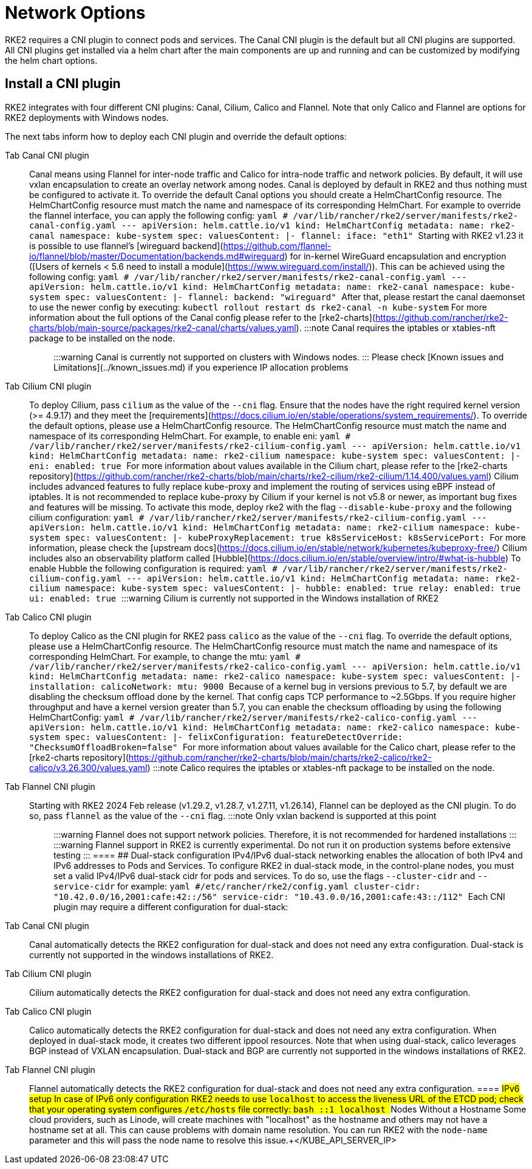 = Network Options

RKE2 requires a CNI plugin to connect pods and services. The Canal CNI plugin is the default but all CNI plugins are supported. All CNI
plugins get installed via a helm chart after the main components are up and running and can be customized by modifying the helm chart options.

== Install a CNI plugin

RKE2 integrates with four different CNI plugins: Canal, Cilium, Calico and Flannel. Note that only Calico and Flannel are options for RKE2 deployments with Windows nodes.

The next tabs inform how to deploy each CNI plugin and override the default options:

[tabs,sync-group-id=CNIplugin]
====
Tab Canal CNI plugin::
+
Canal means using Flannel for inter-node traffic and Calico for intra-node traffic and network policies. By default, it will use vxlan encapsulation to create an overlay network among nodes. Canal is deployed by default in RKE2 and thus nothing must be configured to activate it. To override the default Canal options you should create a HelmChartConfig resource. The HelmChartConfig resource must match the name and namespace of its corresponding HelmChart. For example to override the flannel interface, you can apply the following config: ```yaml # /var/lib/rancher/rke2/server/manifests/rke2-canal-config.yaml --- apiVersion: helm.cattle.io/v1 kind: HelmChartConfig metadata: name: rke2-canal namespace: kube-system spec: valuesContent: |- flannel: iface: "eth1" ``` Starting with RKE2 v1.23 it is possible to use flannel's [wireguard backend](https://github.com/flannel-io/flannel/blob/master/Documentation/backends.md#wireguard) for in-kernel WireGuard encapsulation and encryption ([Users of kernels < 5.6 need to install a module](https://www.wireguard.com/install/)). This can be achieved using the following config: ```yaml # /var/lib/rancher/rke2/server/manifests/rke2-canal-config.yaml --- apiVersion: helm.cattle.io/v1 kind: HelmChartConfig metadata: name: rke2-canal namespace: kube-system spec: valuesContent: |- flannel: backend: "wireguard" ``` After that, please restart the canal daemonset to use the newer config by executing: `kubectl rollout restart ds rke2-canal -n kube-system` For more information about the full options of the Canal config please refer to the [rke2-charts](https://github.com/rancher/rke2-charts/blob/main-source/packages/rke2-canal/charts/values.yaml). :::note Canal requires the iptables or xtables-nft package to be installed on the node. ::: :::warning Canal is currently not supported on clusters with Windows nodes. ::: Please check [Known issues and Limitations](../known_issues.md) if you experience IP allocation problems 

Tab Cilium CNI plugin::
+
To deploy Cilium, pass `cilium` as the value of the `--cni` flag. Ensure that the nodes have the right required kernel version (>= 4.9.17) and they meet the [requirements](https://docs.cilium.io/en/stable/operations/system_requirements/). To override the default options, please use a HelmChartConfig resource. The HelmChartConfig resource must match the name and namespace of its corresponding HelmChart. For example, to enable eni: ```yaml # /var/lib/rancher/rke2/server/manifests/rke2-cilium-config.yaml --- apiVersion: helm.cattle.io/v1 kind: HelmChartConfig metadata: name: rke2-cilium namespace: kube-system spec: valuesContent: |- eni: enabled: true ``` For more information about values available in the Cilium chart, please refer to the [rke2-charts repository](https://github.com/rancher/rke2-charts/blob/main/charts/rke2-cilium/rke2-cilium/1.14.400/values.yaml) Cilium includes advanced features to fully replace kube-proxy and implement the routing of services using eBPF instead of iptables. It is not recommended to replace kube-proxy by Cilium if your kernel is not v5.8 or newer, as important bug fixes and features will be missing. To activate this mode, deploy rke2 with the flag `--disable-kube-proxy` and the following cilium configuration: ```yaml # /var/lib/rancher/rke2/server/manifests/rke2-cilium-config.yaml --- apiVersion: helm.cattle.io/v1 kind: HelmChartConfig metadata: name: rke2-cilium namespace: kube-system spec: valuesContent: |- kubeProxyReplacement: true k8sServiceHost: +++<KUBE_API_SERVER_IP>+++k8sServicePort: +++<KUBE_API_SERVER_PORT>+++``` For more information, please check the [upstream docs](https://docs.cilium.io/en/stable/network/kubernetes/kubeproxy-free/) Cilium includes also an observability platform called [Hubble](https://docs.cilium.io/en/stable/overview/intro/#what-is-hubble) To enable Hubble the following configuration is required: ```yaml # /var/lib/rancher/rke2/server/manifests/rke2-cilium-config.yaml --- apiVersion: helm.cattle.io/v1 kind: HelmChartConfig metadata: name: rke2-cilium namespace: kube-system spec: valuesContent: |- hubble: enabled: true relay: enabled: true ui: enabled: true ``` :::warning Cilium is currently not supported in the Windows installation of RKE2 :::  

Tab Calico CNI plugin::
+
To deploy Calico as the CNI plugin for RKE2 pass `calico` as the value of the `--cni` flag. To override the default options, please use a HelmChartConfig resource. The HelmChartConfig resource must match the name and namespace of its corresponding HelmChart. For example, to change the mtu: ```yaml # /var/lib/rancher/rke2/server/manifests/rke2-calico-config.yaml --- apiVersion: helm.cattle.io/v1 kind: HelmChartConfig metadata: name: rke2-calico namespace: kube-system spec: valuesContent: |- installation: calicoNetwork: mtu: 9000 ``` Because of a kernel bug in versions previous to 5.7, by default we are disabling the checksum offload done by the kernel. That config caps TCP performance to ~2.5Gbps. If you require higher throughput and have a kernel version greater than 5.7, you can enable the checksum offloading by using the following HelmChartConfig: ```yaml # /var/lib/rancher/rke2/server/manifests/rke2-calico-config.yaml --- apiVersion: helm.cattle.io/v1 kind: HelmChartConfig metadata: name: rke2-calico namespace: kube-system spec: valuesContent: |- felixConfiguration: featureDetectOverride: "ChecksumOffloadBroken=false" ``` For more information about values available for the Calico chart, please refer to the [rke2-charts repository](https://github.com/rancher/rke2-charts/blob/main/charts/rke2-calico/rke2-calico/v3.26.300/values.yaml) :::note Calico requires the iptables or xtables-nft package to be installed on the node. ::: 

Tab Flannel CNI plugin::
+
Starting with RKE2 2024 Feb release (v1.29.2, v1.28.7, v1.27.11, v1.26.14), Flannel can be deployed as the CNI plugin. To do so, pass `flannel` as the value of the `--cni` flag. :::note Only vxlan backend is supported at this point ::: :::warning Flannel does not support network policies. Therefore, it is not recommended for hardened installations ::: :::warning Flannel support in RKE2 is currently experimental. Do not run it on production systems before extensive testing ::: 
==== ## Dual-stack configuration IPv4/IPv6 dual-stack networking enables the allocation of both IPv4 and IPv6 addresses to Pods and Services. To configure RKE2 in dual-stack mode, in the control-plane nodes, you must set a valid IPv4/IPv6 dual-stack cidr for pods and services. To do so, use the flags `--cluster-cidr` and `--service-cidr` for example: ```yaml #/etc/rancher/rke2/config.yaml cluster-cidr: "10.42.0.0/16,2001:cafe:42::/56" service-cidr: "10.43.0.0/16,2001:cafe:43::/112" ``` Each CNI plugin may require a different configuration for dual-stack: 

[tabs,sync-group-id=CNIplugin]
====
Tab Canal CNI plugin::
+
Canal automatically detects the RKE2 configuration for dual-stack and does not need any extra configuration. Dual-stack is currently not supported in the windows installations of RKE2. 

Tab Cilium CNI plugin::
+
Cilium automatically detects the RKE2 configuration for dual-stack and does not need any extra configuration. 

Tab Calico CNI plugin::
+
Calico automatically detects the RKE2 configuration for dual-stack and does not need any extra configuration. When deployed in dual-stack mode, it creates two different ippool resources. Note that when using dual-stack, calico leverages BGP instead of VXLAN encapsulation. Dual-stack and BGP are currently not supported in the windows installations of RKE2. 

Tab Flannel CNI plugin::
+
Flannel automatically detects the RKE2 configuration for dual-stack and does not need any extra configuration.
==== ## IPv6 setup In case of IPv6 only configuration RKE2 needs to use `localhost` to access the liveness URL of the ETCD pod; check that your operating system configures `/etc/hosts` file correctly: ```bash ::1 localhost ``` ## Nodes Without a Hostname Some cloud providers, such as Linode, will create machines with "localhost" as the hostname and others may not have a hostname set at all. This can cause problems with domain name resolution. You can run RKE2 with the `node-name` parameter and this will pass the node name to resolve this issue.+++</KUBE_API_SERVER_PORT>++++++</KUBE_API_SERVER_IP>
====
